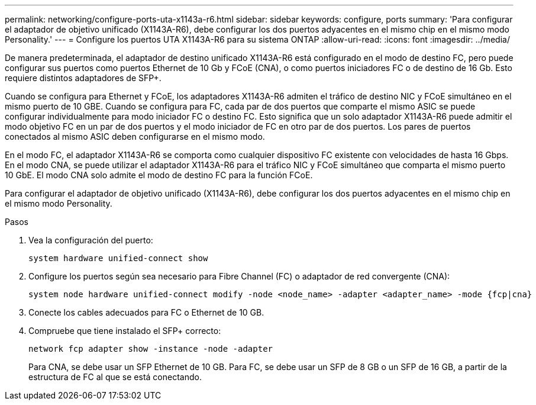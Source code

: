 ---
permalink: networking/configure-ports-uta-x1143a-r6.html 
sidebar: sidebar 
keywords: configure, ports 
summary: 'Para configurar el adaptador de objetivo unificado (X1143A-R6), debe configurar los dos puertos adyacentes en el mismo chip en el mismo modo Personality.' 
---
= Configure los puertos UTA X1143A-R6 para su sistema ONTAP
:allow-uri-read: 
:icons: font
:imagesdir: ../media/


[role="lead"]
De manera predeterminada, el adaptador de destino unificado X1143A-R6 está configurado en el modo de destino FC, pero puede configurar sus puertos como puertos Ethernet de 10 Gb y FCoE (CNA), o como puertos iniciadores FC o de destino de 16 Gb. Esto requiere distintos adaptadores de SFP+.

Cuando se configura para Ethernet y FCoE, los adaptadores X1143A-R6 admiten el tráfico de destino NIC y FCoE simultáneo en el mismo puerto de 10 GBE. Cuando se configura para FC, cada par de dos puertos que comparte el mismo ASIC se puede configurar individualmente para modo iniciador FC o destino FC. Esto significa que un solo adaptador X1143A-R6 puede admitir el modo objetivo FC en un par de dos puertos y el modo iniciador de FC en otro par de dos puertos.  Los pares de puertos conectados al mismo ASIC deben configurarse en el mismo modo.

En el modo FC, el adaptador X1143A-R6 se comporta como cualquier dispositivo FC existente con velocidades de hasta 16 Gbps. En el modo CNA, se puede utilizar el adaptador X1143A-R6 para el tráfico NIC y FCoE simultáneo que comparta el mismo puerto 10 GbE. El modo CNA solo admite el modo de destino FC para la función FCoE.

Para configurar el adaptador de objetivo unificado (X1143A-R6), debe configurar los dos puertos adyacentes en el mismo chip en el mismo modo Personality.

.Pasos
. Vea la configuración del puerto:
+
[source, cli]
----
system hardware unified-connect show
----
. Configure los puertos según sea necesario para Fibre Channel (FC) o adaptador de red convergente (CNA):
+
[source, cli]
----
system node hardware unified-connect modify -node <node_name> -adapter <adapter_name> -mode {fcp|cna}
----
. Conecte los cables adecuados para FC o Ethernet de 10 GB.
. Compruebe que tiene instalado el SFP+ correcto:
+
[source, cli]
----
network fcp adapter show -instance -node -adapter
----
+
Para CNA, se debe usar un SFP Ethernet de 10 GB. Para FC, se debe usar un SFP de 8 GB o un SFP de 16 GB, a partir de la estructura de FC al que se está conectando.


